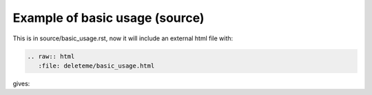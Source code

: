Example of basic usage (source)
===================================

This is in source/basic_usage.rst, now it will include an external html file with:

.. code-block:: rest

   .. raw:: html
      :file: deleteme/basic_usage.html


	  
gives:

.. raw:: html
   :file: deleteme/basic_usage.html